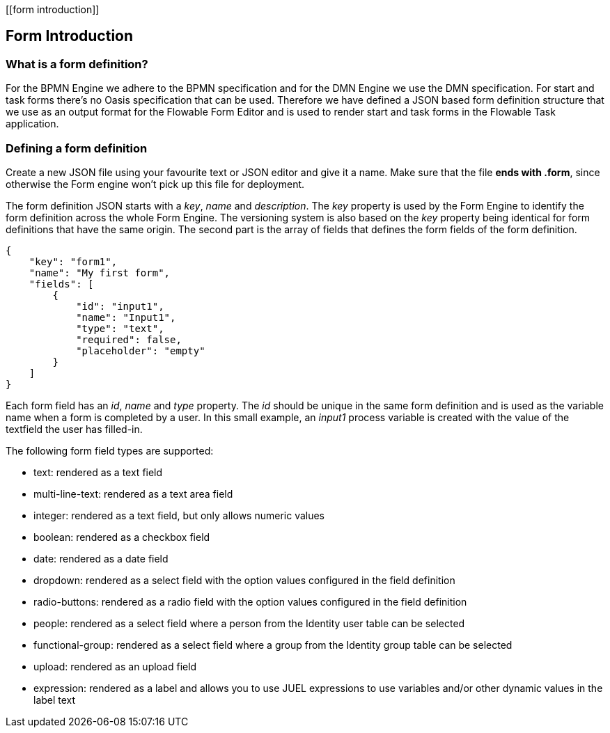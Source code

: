 [[form introduction]]

== Form Introduction

[[whatIsFormDefinition]]


=== What is a form definition?

For the BPMN Engine we adhere to the BPMN specification and for the DMN Engine we use the DMN specification. For start and task forms there's no Oasis specification that can be used. Therefore we have defined a JSON based form definition structure that we use as an output format for the Flowable Form Editor and is used to render start and task forms in the Flowable Task application.


[[formDefining]]


=== Defining a form definition

Create a new JSON file using your favourite text or JSON editor and give it a name. Make sure that the file *ends with .form*, since otherwise the Form engine won't pick up this file for deployment.

The form definition JSON starts with a _key_, _name_ and _description_. The _key_ property is used by the Form Engine to identify the form definition across the whole Form Engine. The versioning system is also based on the _key_ property being identical for form definitions that have the same origin. The second part is the array of fields that defines the form fields of the form definition. 

[source,json,linenums]
----
{
    "key": "form1",
    "name": "My first form",
    "fields": [
        {
            "id": "input1",
            "name": "Input1",
            "type": "text",
            "required": false,
            "placeholder": "empty"
        }
    ]
}
----

Each form field has an _id_, _name_ and _type_ property. The _id_ should be unique in the same form definition and is used as the variable name when a form is completed by a user. In this small example, an _input1_ process variable is created with the value of the textfield the user has filled-in.

The following form field types are supported:

* text: rendered as a text field
* multi-line-text: rendered as a text area field
* integer: rendered as a text field, but only allows numeric values
* boolean: rendered as a checkbox field
* date: rendered as a date field
* dropdown: rendered as a select field with the option values configured in the field definition
* radio-buttons: rendered as a radio field with the option values configured in the field definition
* people: rendered as a select field where a person from the Identity user table can be selected
* functional-group: rendered as a select field where a group from the Identity group table can be selected
* upload: rendered as an upload field
* expression: rendered as a label and allows you to use JUEL expressions to use variables and/or other dynamic values in the label text
